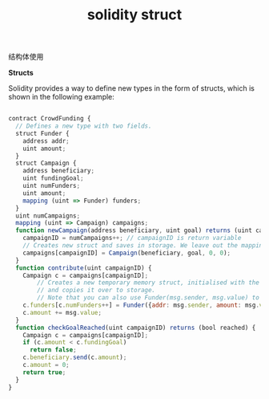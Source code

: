 #+title: solidity struct

**** 结构体使用

*Structs* 

Solidity provides a way to define new types in the form of structs, which is shown in the following example:

#+BEGIN_SRC js

contract CrowdFunding {
  // Defines a new type with two fields.
  struct Funder {
    address addr;
    uint amount;
  }
  struct Campaign {
    address beneficiary;
    uint fundingGoal;
    uint numFunders;
    uint amount;
    mapping (uint => Funder) funders;
  }
  uint numCampaigns;
  mapping (uint => Campaign) campaigns;
  function newCampaign(address beneficiary, uint goal) returns (uint campaignID) {
    campaignID = numCampaigns++; // campaignID is return variable
    // Creates new struct and saves in storage. We leave out the mapping type.
    campaigns[campaignID] = Campaign(beneficiary, goal, 0, 0);
  }
  function contribute(uint campaignID) {
    Campaign c = campaigns[campaignID];
        // Creates a new temporary memory struct, initialised with the given values
        // and copies it over to storage.
        // Note that you can also use Funder(msg.sender, msg.value) to initialise.
    c.funders[c.numFunders++] = Funder({addr: msg.sender, amount: msg.value});
    c.amount += msg.value;
  }
  function checkGoalReached(uint campaignID) returns (bool reached) {
    Campaign c = campaigns[campaignID];
    if (c.amount < c.fundingGoal)
      return false;
    c.beneficiary.send(c.amount);
    c.amount = 0;
    return true;
  }
}
#+END_SRC
